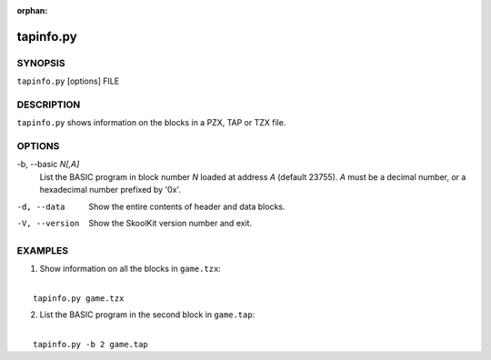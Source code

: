 :orphan:

==========
tapinfo.py
==========

SYNOPSIS
========
``tapinfo.py`` [options] FILE

DESCRIPTION
===========
``tapinfo.py`` shows information on the blocks in a PZX, TAP or TZX file.

OPTIONS
=======
-b, --basic `N[,A]`
  List the BASIC program in block number `N` loaded at address `A` (default
  23755). `A` must be a decimal number, or a hexadecimal number prefixed by
  '0x'.

-d, --data
  Show the entire contents of header and data blocks.

-V, --version
  Show the SkoolKit version number and exit.

EXAMPLES
========
1. Show information on all the blocks in ``game.tzx``:

|
|   ``tapinfo.py game.tzx``

2. List the BASIC program in the second block in ``game.tap``:

|
|   ``tapinfo.py -b 2 game.tap``
